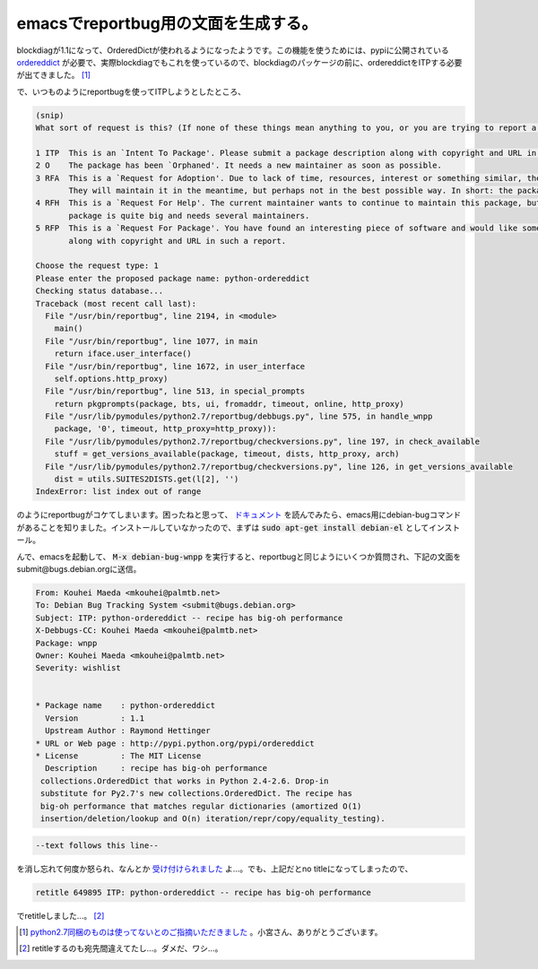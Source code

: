emacsでreportbug用の文面を生成する。
====================================

blockdiagが1.1になって、OrderedDictが使われるようになったようです。この機能を使うためには、pypiに公開されている `ordereddict <http://pypi.python.org/pypi/ordereddict>`_ が必要で、実際blockdiagでもこれを使っているので、blockdiagのパッケージの前に、ordereddictをITPする必要が出てきました。 [#]_ 

で、いつものようにreportbugを使ってITPしようとしたところ、

.. code-block:: text

   (snip)
   What sort of request is this? (If none of these things mean anything to you, or you are trying to report a bug in an existing package, please press Enter to exit reportbug.)
   
   1 ITP  This is an `Intent To Package'. Please submit a package description along with copyright and URL in such a report.
   2 O    The package has been `Orphaned'. It needs a new maintainer as soon as possible.
   3 RFA  This is a `Request for Adoption'. Due to lack of time, resources, interest or something similar, the current maintainer is asking for someone else to maintain this package.
          They will maintain it in the meantime, but perhaps not in the best possible way. In short: the package needs a new maintainer.
   4 RFH  This is a `Request For Help'. The current maintainer wants to continue to maintain this package, but they needs some help to do this, because their time is limited or the
          package is quite big and needs several maintainers.
   5 RFP  This is a `Request For Package'. You have found an interesting piece of software and would like someone else to maintain it for Debian. Please submit a package description
          along with copyright and URL in such a report.
   
   Choose the request type: 1
   Please enter the proposed package name: python-ordereddict
   Checking status database...
   Traceback (most recent call last):
     File "/usr/bin/reportbug", line 2194, in <module>
       main()
     File "/usr/bin/reportbug", line 1077, in main
       return iface.user_interface()
     File "/usr/bin/reportbug", line 1672, in user_interface
       self.options.http_proxy)
     File "/usr/bin/reportbug", line 513, in special_prompts
       return pkgprompts(package, bts, ui, fromaddr, timeout, online, http_proxy)
     File "/usr/lib/pymodules/python2.7/reportbug/debbugs.py", line 575, in handle_wnpp
       package, '0', timeout, http_proxy=http_proxy)):
     File "/usr/lib/pymodules/python2.7/reportbug/checkversions.py", line 197, in check_available
       stuff = get_versions_available(package, timeout, dists, http_proxy, arch)
     File "/usr/lib/pymodules/python2.7/reportbug/checkversions.py", line 126, in get_versions_available
       dist = utils.SUITES2DISTS.get(l[2], '')
   IndexError: list index out of range

のようにreportbugがコケてしまいます。困ったねと思って、 `ドキュメント <http://www.debian.org/Bugs/Reporting>`_ を読んでみたら、emacs用にdebian-bugコマンドがあることを知りました。インストールしていなかったので、まずは :code:`sudo apt-get install debian-el` としてインストール。

んで、emacsを起動して、 :code:`M-x debian-bug-wnpp` を実行すると、reportbugと同じようにいくつか質問され、下記の文面をsubmit@bugs.debian.orgに送信。

.. code-block:: ini

   From: Kouhei Maeda <mkouhei@palmtb.net>
   To: Debian Bug Tracking System <submit@bugs.debian.org> 
   Subject: ITP: python-ordereddict -- recipe has big-oh performance
   X-Debbugs-CC: Kouhei Maeda <mkouhei@palmtb.net>
   Package: wnpp
   Owner: Kouhei Maeda <mkouhei@palmtb.net>
   Severity: wishlist
   
   
   * Package name    : python-ordereddict
     Version         : 1.1
     Upstream Author : Raymond Hettinger
   * URL or Web page : http://pypi.python.org/pypi/ordereddict
   * License         : The MIT License
     Description     : recipe has big-oh performance
    collections.OrderedDict that works in Python 2.4-2.6. Drop-in
    substitute for Py2.7's new collections.OrderedDict. The recipe has
    big-oh performance that matches regular dictionaries (amortized O(1) 
    insertion/deletion/lookup and O(n) iteration/repr/copy/equality_testing).

.. code-block:: text

   --text follows this line--


を消し忘れて何度か怒られ、なんとか `受け付けられました <http://bugs.debian.org/cgi-bin/bugreport.cgi?bug=649895>`_ よ…。でも、上記だとno titleになってしまったので、

.. code-block:: text

   retitle 649895 ITP: python-ordereddict -- recipe has big-oh performance


でretitleしました…。 [#]_ 

.. [#] `python2.7同梱のものは使ってないとのご指摘いただきました <https://twitter.com/#!/tk0miya/status/139886280732450816>`_ 。小宮さん、ありがとうございます。
.. [#] retitleするのも宛先間違えてたし…。ダメだ、ワシ…。

.. author:: default
.. categories:: Packaging
.. tags:: reportbug,blockdiag,Debian
.. comments::
